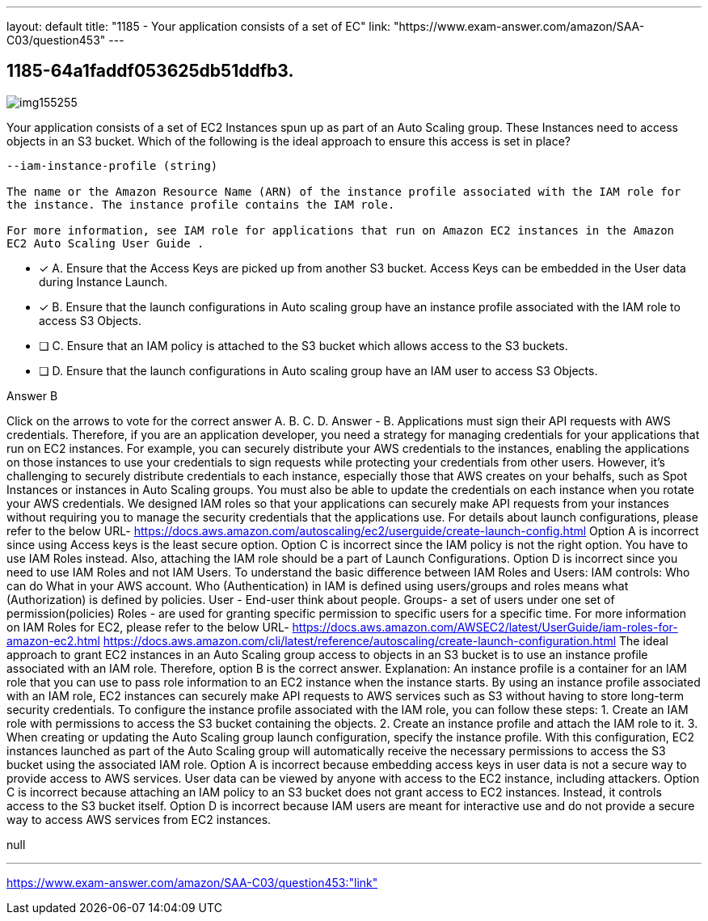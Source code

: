 ---
layout: default 
title: "1185 - Your application consists of a set of EC"
link: "https://www.exam-answer.com/amazon/SAA-C03/question453"
---


[.question]
== 1185-64a1faddf053625db51ddfb3.



[.image]
--

image::https://eaeastus2.blob.core.windows.net/optimizedimages/static/images/AWS-Certified-Solutions-Architect-Associate/answer/img155255.PNG[]

--


****

[.query]
--
Your application consists of a set of EC2 Instances spun up as part of an Auto Scaling group.
These Instances need to access objects in an S3 bucket.
Which of the following is the ideal approach to ensure this access is set in place?


[source,java]
----
--iam-instance-profile (string)

The name or the Amazon Resource Name (ARN) of the instance profile associated with the IAM role for
the instance. The instance profile contains the IAM role.

For more information, see IAM role for applications that run on Amazon EC2 instances in the Amazon
EC2 Auto Scaling User Guide .
----


--

[.list]
--
* [*] A. Ensure that the Access Keys are picked up from another S3 bucket. Access Keys can be embedded in the User data during Instance Launch.
* [*] B. Ensure that the launch configurations in Auto scaling group have an instance profile associated with the IAM role to access S3 Objects.
* [ ] C. Ensure that an IAM policy is attached to the S3 bucket which allows access to the S3 buckets.
* [ ] D. Ensure that the launch configurations in Auto scaling group have an IAM user to access S3 Objects.

--
****

[.answer]
Answer  B

[.explanation]
--
Click on the arrows to vote for the correct answer
A.
B.
C.
D.
Answer - B.
Applications must sign their API requests with AWS credentials.
Therefore, if you are an application developer, you need a strategy for managing credentials for your applications that run on EC2 instances.
For example, you can securely distribute your AWS credentials to the instances, enabling the applications on those instances to use your credentials to sign requests while protecting your credentials from other users.
However, it's challenging to securely distribute credentials to each instance, especially those that AWS creates on your behalfs, such as Spot Instances or instances in Auto Scaling groups.
You must also be able to update the credentials on each instance when you rotate your AWS credentials.
We designed IAM roles so that your applications can securely make API requests from your instances without requiring you to manage the security credentials that the applications use.
For details about launch configurations, please refer to the below URL-
https://docs.aws.amazon.com/autoscaling/ec2/userguide/create-launch-config.html
Option A is incorrect since using Access keys is the least secure option.
Option C is incorrect since the IAM policy is not the right option.
You have to use IAM Roles instead.
Also, attaching the IAM role should be a part of Launch Configurations.
Option D is incorrect since you need to use IAM Roles and not IAM Users.
To understand the basic difference between IAM Roles and Users:
IAM controls: Who can do What in your AWS account.
Who (Authentication) in IAM is defined using users/groups and roles means what (Authorization) is defined by policies.
User - End-user think about people.
Groups- a set of users under one set of permission(policies)
Roles - are used for granting specific permission to specific users for a specific time.
For more information on IAM Roles for EC2, please refer to the below URL-
https://docs.aws.amazon.com/AWSEC2/latest/UserGuide/iam-roles-for-amazon-ec2.html https://docs.aws.amazon.com/cli/latest/reference/autoscaling/create-launch-configuration.html
The ideal approach to grant EC2 instances in an Auto Scaling group access to objects in an S3 bucket is to use an instance profile associated with an IAM role. Therefore, option B is the correct answer.
Explanation: An instance profile is a container for an IAM role that you can use to pass role information to an EC2 instance when the instance starts. By using an instance profile associated with an IAM role, EC2 instances can securely make API requests to AWS services such as S3 without having to store long-term security credentials.
To configure the instance profile associated with the IAM role, you can follow these steps:
1. Create an IAM role with permissions to access the S3 bucket containing the objects.
2. Create an instance profile and attach the IAM role to it.
3. When creating or updating the Auto Scaling group launch configuration, specify the instance profile.
With this configuration, EC2 instances launched as part of the Auto Scaling group will automatically receive the necessary permissions to access the S3 bucket using the associated IAM role.
Option A is incorrect because embedding access keys in user data is not a secure way to provide access to AWS services. User data can be viewed by anyone with access to the EC2 instance, including attackers.
Option C is incorrect because attaching an IAM policy to an S3 bucket does not grant access to EC2 instances. Instead, it controls access to the S3 bucket itself.
Option D is incorrect because IAM users are meant for interactive use and do not provide a secure way to access AWS services from EC2 instances.
--

[.ka]
null

'''



https://www.exam-answer.com/amazon/SAA-C03/question453:"link"


